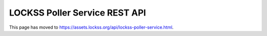==============================
LOCKSS Poller Service REST API
==============================

This page has moved to https://assets.lockss.org/api/lockss-poller-service.html.

